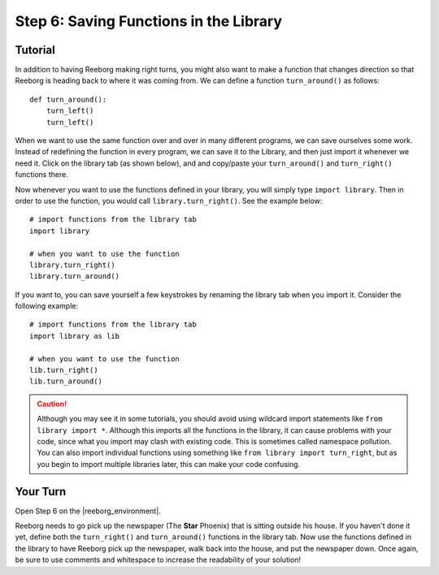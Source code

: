 Step 6: Saving Functions in the Library
=======================================

.. reveal:: curriculum_addressed_step6
    :showtitle: Curriculum Outcomes Addressed In This Section

    - **CS20-CP1** Apply various problem-solving strategies to solve programming problems throughout Computer Science 20.
    - **CS20-CP2** Use common coding techniques to enhance code elegance and troubleshoot errors throughout Computer Science 20.
    - **CS20-FP3** Construct and utilize functions to create reusable pieces of code.


.. index:: import

Tutorial
---------

In addition to having Reeborg making right turns, you might also want to make a function that changes direction so that Reeborg is heading back to where it was coming from.
We can define a function ``turn_around()`` as follows::

    def turn_around():
        turn_left()
        turn_left()

When we want to use the same function over and over in many different programs, we can save ourselves some work. Instead of redefining the function in every program, we can save it to the Library, and then just import it whenever we need it. Click on the library tab (as shown below), and and copy/paste your ``turn_around()`` and ``turn_right()`` functions there.

.. image:: images/library.png

Now whenever you want to use the functions defined in your library, you will
simply type ``import library``. Then in order to use the function, you would call ``library.turn_right()``. See the example below::

    # import functions from the library tab
    import library

    # when you want to use the function
    library.turn_right()
    library.turn_around()


If you want to, you can save yourself a few keystrokes by renaming the library tab when you import it. Consider the following example::

    # import functions from the library tab
    import library as lib

    # when you want to use the function
    lib.turn_right()
    lib.turn_around()


.. caution:: Although you may see it in some tutorials, you should avoid using wildcard import statements like ``from library import *``. Although this imports all the functions in the library, it can cause problems with your code, since what you import may clash with existing code. This is sometimes called namespace pollution. You can also import individual functions using something like ``from library import turn_right``, but as you begin to import multiple libraries later, this can make your code confusing.


Your Turn
----------

Open Step 6 on the |reeborg_environment|.

.. image:: images/step6.png

Reeborg needs to go pick up the newspaper (The **Star** Phoenix) that is sitting outside his house. If you haven't done it yet, define both the ``turn_right()`` and ``turn_around()`` functions in the library tab. Now use the functions defined in the library to have Reeborg pick up the newspaper, walk back into the house, and put the newspaper down. Once again, be sure to use comments and whitespace to increase the readability of your solution!


.. |reeborg_environment| raw:: html

   <a href="https://reeborg.cs20.ca/?lang=en&mode=python&menu=worlds/menus/sk_menu.json&name=Step%206" target="_blank">Reeborg environment</a>